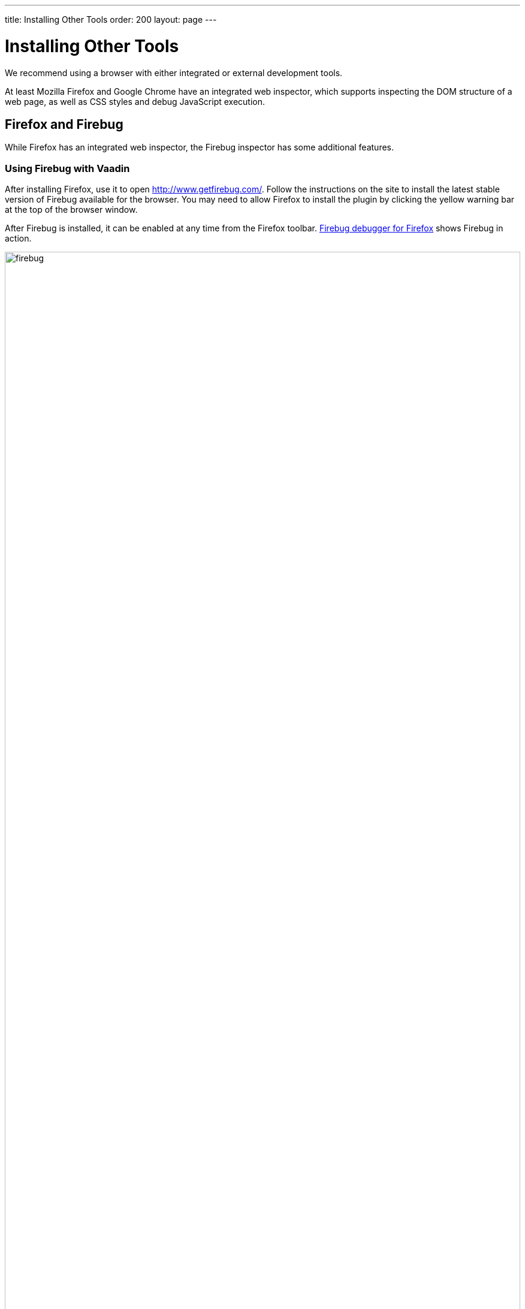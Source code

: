 ---
title: Installing Other Tools
order: 200
layout: page
---

= Installing Other Tools

We recommend using a browser with either integrated or external development tools.

At least Mozilla Firefox and Google Chrome have an integrated web inspector, which supports inspecting the DOM structure of a web page, as well as CSS styles and debug JavaScript execution.

[[installing.other.firefox]]
== Firefox and Firebug

While Firefox has an integrated web inspector, the Firebug inspector has some additional features.

[[installing.other.firefox.firebug]]
=== Using Firebug with Vaadin

After installing Firefox, use it to open
link:http://www.getfirebug.com/[http://www.getfirebug.com/]. Follow the
instructions on the site to install the latest stable version of Firebug
available for the browser. You may need to allow Firefox to install the plugin
by clicking the yellow warning bar at the top of the browser window.

After Firebug is installed, it can be enabled at any time from the Firefox
toolbar. <<figure.firebug.calc>> shows Firebug in action.

[[figure.firebug.calc]]
.Firebug debugger for Firefox
image::img/firebug.png[width=100%, scaledwidth=100%]

The most important feature in Firebug is inspecting HTML elements. Right-click
on an element and select [guilabel]#Inspect Element with Firebug# to inspect it.
In addition to HTML tree, it also shows the CSS rules matching the element,
which you can use for building themes. You can even edit the CSS styles live, to
experiment with styling.
